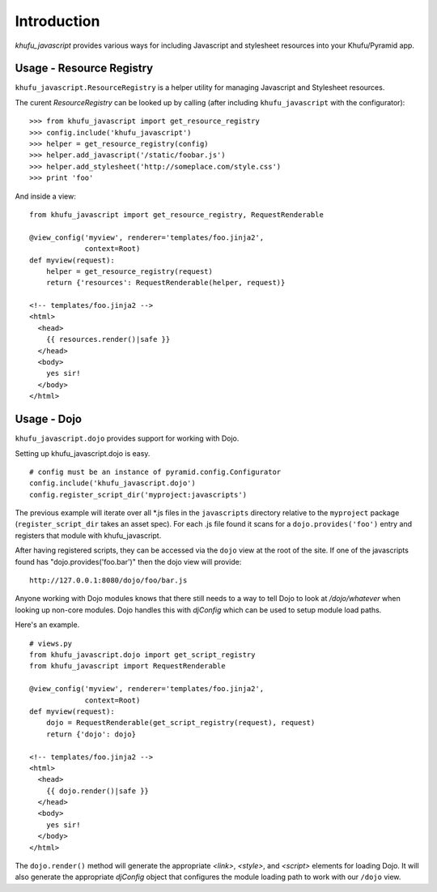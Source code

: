 Introduction
============

*khufu_javascript* provides various ways for including Javascript 
and stylesheet resources into your Khufu/Pyramid app.

Usage - Resource Registry
-------------------------

``khufu_javascript.ResourceRegistry`` is a helper utility for managing Javascript
and Stylesheet resources.

The curent *ResourceRegistry* can be looked up by calling (after including
``khufu_javascript`` with the configurator)::

  >>> from khufu_javascript import get_resource_registry
  >>> config.include('khufu_javascript')
  >>> helper = get_resource_registry(config)
  >>> helper.add_javascript('/static/foobar.js')
  >>> helper.add_stylesheet('http://someplace.com/style.css')
  >>> print 'foo'

And inside a view::

  from khufu_javascript import get_resource_registry, RequestRenderable

  @view_config('myview', renderer='templates/foo.jinja2',
               context=Root)
  def myview(request):
      helper = get_resource_registry(request)
      return {'resources': RequestRenderable(helper, request)}

  <!-- templates/foo.jinja2 -->
  <html>
    <head>
      {{ resources.render()|safe }}
    </head>
    <body>
      yes sir!
    </body>
  </html>


Usage - Dojo
------------

``khufu_javascript.dojo`` provides support for working with Dojo.

Setting up khufu_javascript.dojo is easy.
::

    # config must be an instance of pyramid.config.Configurator
    config.include('khufu_javascript.dojo')
    config.register_script_dir('myproject:javascripts')

The previous example will iterate over all *.js files in the ``javascripts``
directory relative to the ``myproject`` package (``register_script_dir`` takes
an asset spec).  For each .js file found it scans for a ``dojo.provides('foo')``
entry and registers that module with khufu_javascript.

After having registered scripts, they can be accessed via the ``dojo`` view
at the root of the site.  If one of the javascripts found has
"dojo.provides('foo.bar')" then the dojo view will provide::

    http://127.0.0.1:8080/dojo/foo/bar.js

Anyone working with Dojo modules knows that there still needs to a way
to tell Dojo to look at */dojo/whatever* when looking up non-core modules.
Dojo handles this with *djConfig* which can be used to setup module load
paths.

Here's an example.
::

    # views.py
    from khufu_javascript.dojo import get_script_registry
    from khufu_javascript import RequestRenderable

    @view_config('myview', renderer='templates/foo.jinja2',
                 context=Root)
    def myview(request):
        dojo = RequestRenderable(get_script_registry(request), request)
        return {'dojo': dojo}

    <!-- templates/foo.jinja2 -->
    <html>
      <head>
        {{ dojo.render()|safe }}
      </head>
      <body>
        yes sir!
      </body>
    </html>

The ``dojo.render()`` method will generate the appropriate *<link>*, *<style>*,
and *<script>* elements for loading Dojo.  It will also generate
the appropriate *djConfig* object that configures the module loading path
to work with our ``/dojo`` view.
